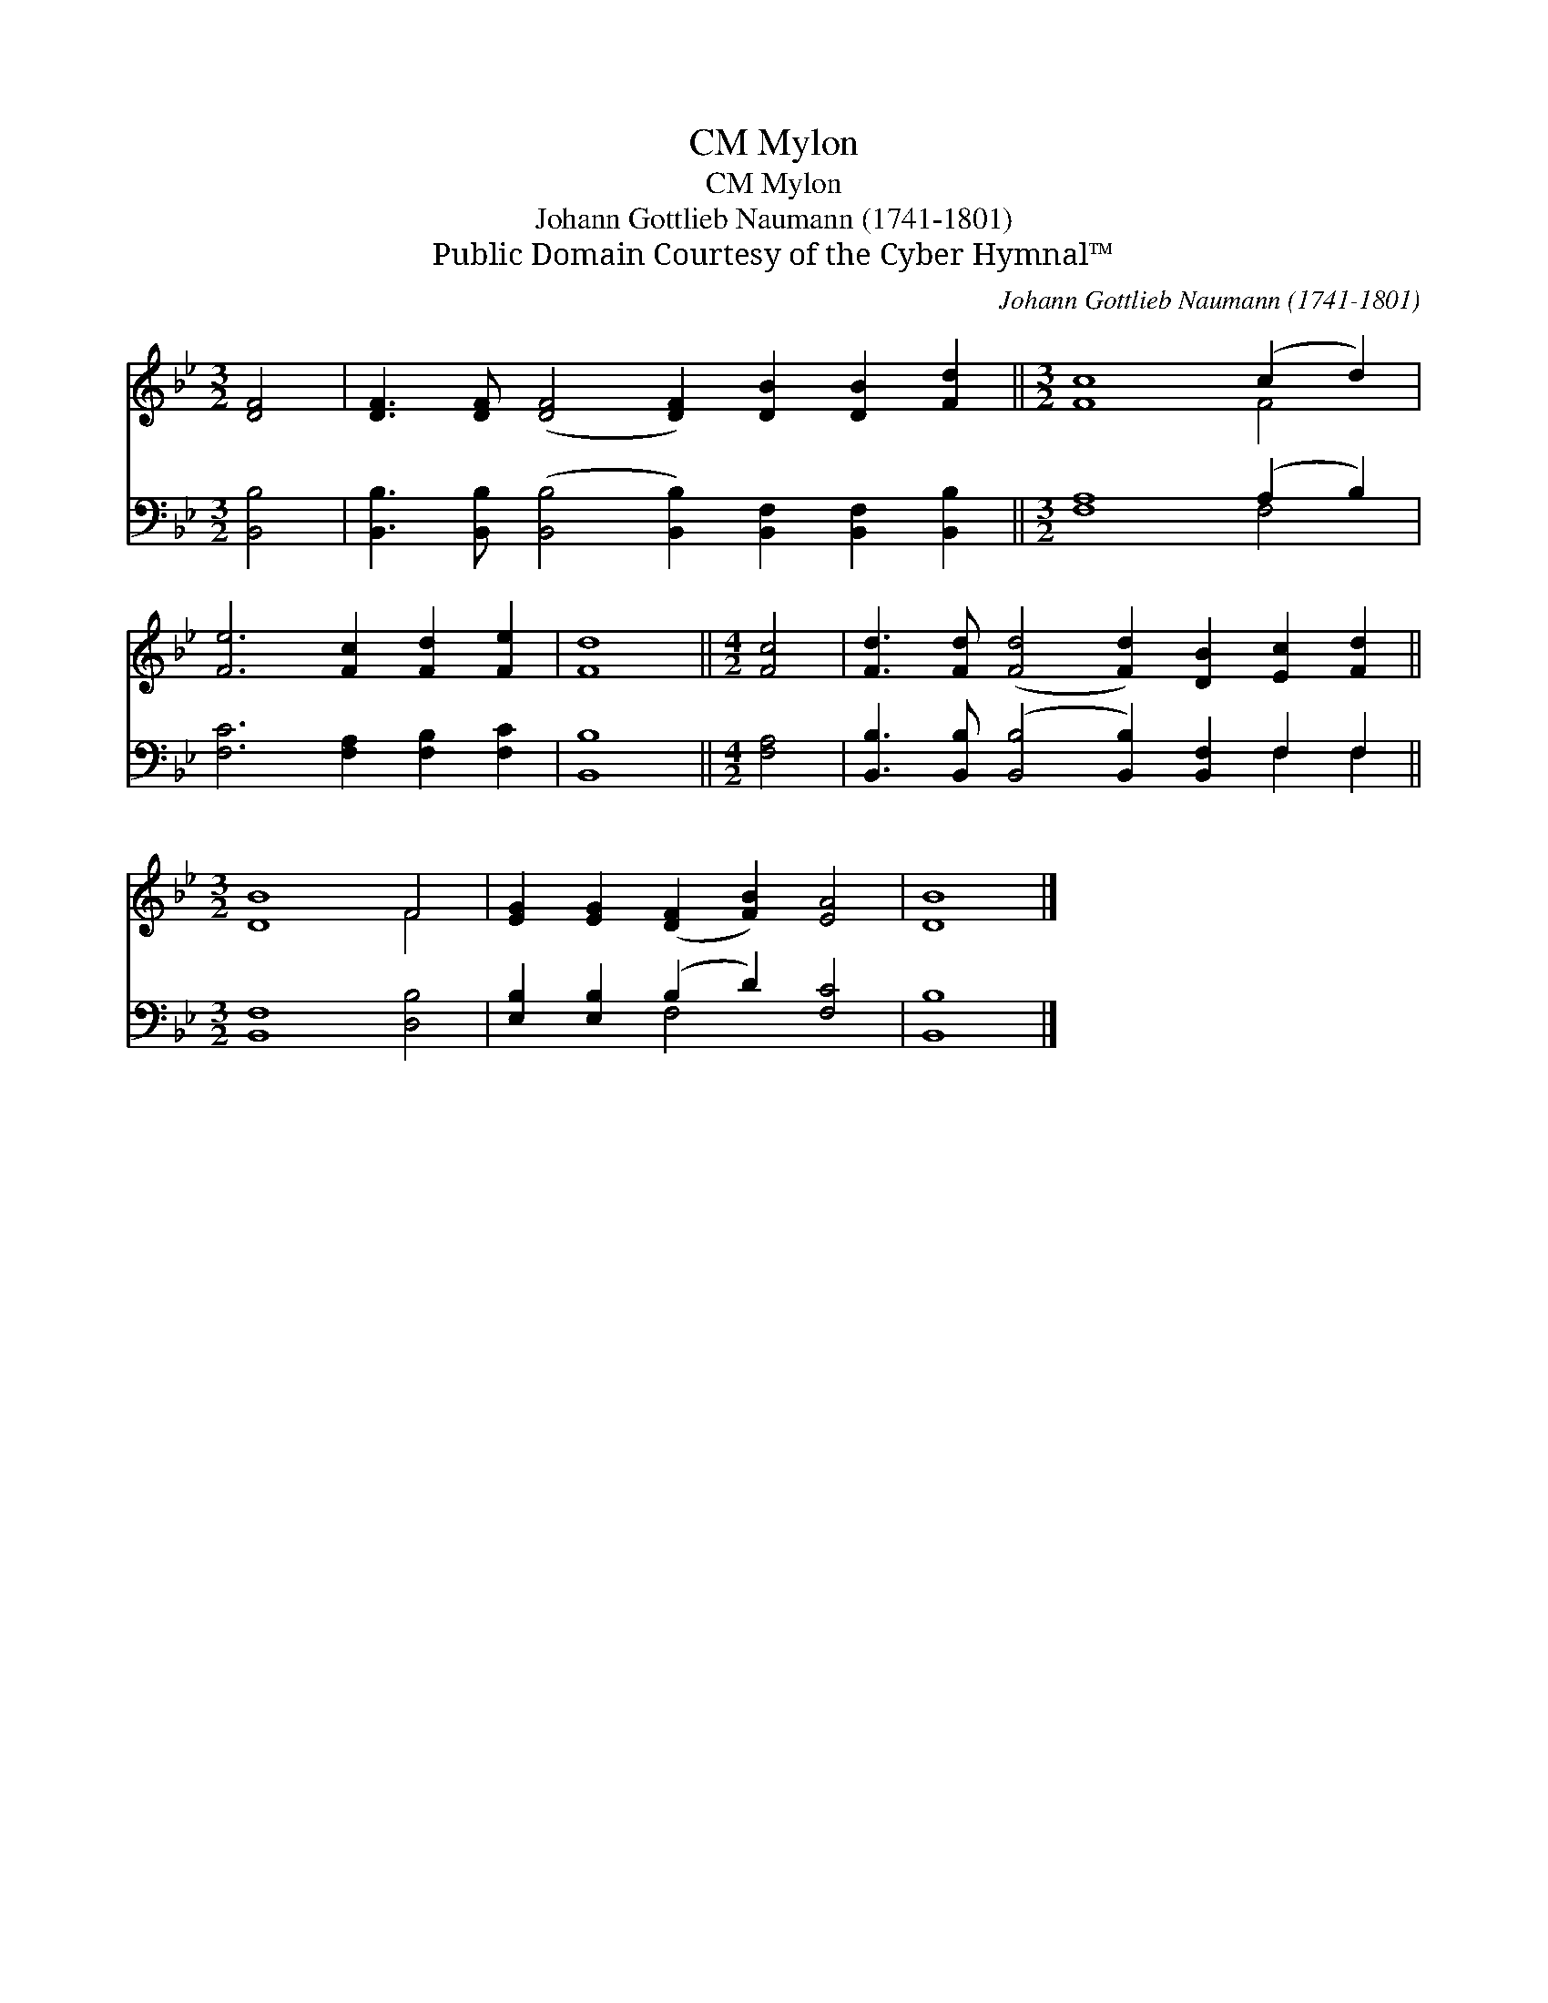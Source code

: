 X:1
T:Mylon, CM
T:Mylon, CM
T:Johann Gottlieb Naumann (1741-1801)
T:Public Domain Courtesy of the Cyber Hymnal™
C:Johann Gottlieb Naumann (1741-1801)
Z:Public Domain
Z:Courtesy of the Cyber Hymnal™
%%score ( 1 2 ) ( 3 4 )
L:1/8
M:3/2
K:Bb
V:1 treble 
V:2 treble 
V:3 bass 
V:4 bass 
V:1
 [DF]4 | [DF]3 [DF] ([DF]4 [DF]2) [DB]2 [DB]2 [Fd]2 ||[M:3/2] [Fc]8 (c2 d2) | %3
 [Fe]6 [Fc]2 [Fd]2 [Fe]2 | [Fd]8 ||[M:4/2] [Fc]4 | [Fd]3 [Fd] ([Fd]4 [Fd]2) [DB]2 [Ec]2 [Fd]2 || %7
[M:3/2] [DB]8 F4 | [EG]2 [EG]2 ([DF]2 [FB]2) [EA]4 | [DB]8 |] %10
V:2
 x4 | x16 ||[M:3/2] x8 F4 | x12 | x8 ||[M:4/2] x4 | x16 ||[M:3/2] x8 F4 | x12 | x8 |] %10
V:3
 [B,,B,]4 | [B,,B,]3 [B,,B,] ([B,,B,]4 [B,,B,]2) [B,,F,]2 [B,,F,]2 [B,,B,]2 || %2
[M:3/2] [F,A,]8 (A,2 B,2) | [F,C]6 [F,A,]2 [F,B,]2 [F,C]2 | [B,,B,]8 ||[M:4/2] [F,A,]4 | %6
 [B,,B,]3 [B,,B,] ([B,,B,]4 [B,,B,]2) [B,,F,]2 F,2 F,2 ||[M:3/2] [B,,F,]8 [D,B,]4 | %8
 [E,B,]2 [E,B,]2 (B,2 D2) [F,C]4 | [B,,B,]8 |] %10
V:4
 x4 | x16 ||[M:3/2] x8 F,4 | x12 | x8 ||[M:4/2] x4 | x12 F,2 F,2 ||[M:3/2] x12 | x4 F,4 x4 | x8 |] %10

